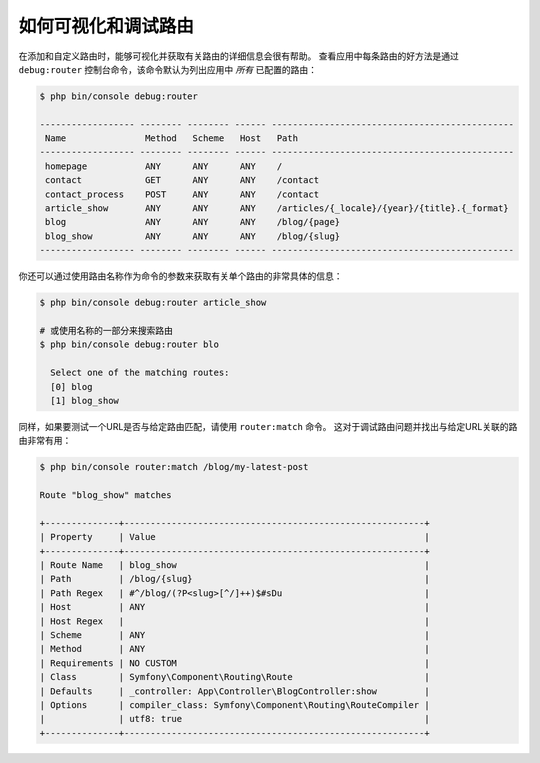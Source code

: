 .. index::
    single: Routing; Debugging

如何可视化和调试路由
=================================

在添加和自定义路由时，能够可视化并获取有关路由的详细信息会很有帮助。
查看应用中每条路由的好方法是通过 ``debug:router``
控制台命令，该命令默认为列出应用中 *所有* 已配置的路由：

.. code-block:: terminal

    $ php bin/console debug:router

    ------------------ -------- -------- ------ ----------------------------------------------
     Name               Method   Scheme   Host   Path
    ------------------ -------- -------- ------ ----------------------------------------------
     homepage           ANY      ANY      ANY    /
     contact            GET      ANY      ANY    /contact
     contact_process    POST     ANY      ANY    /contact
     article_show       ANY      ANY      ANY    /articles/{_locale}/{year}/{title}.{_format}
     blog               ANY      ANY      ANY    /blog/{page}
     blog_show          ANY      ANY      ANY    /blog/{slug}
    ------------------ -------- -------- ------ ----------------------------------------------

你还可以通过使用路由名称作为命令的参数来获取有关单个路由的非常具体的信息：

.. code-block:: terminal

    $ php bin/console debug:router article_show

    # 或使用名称的一部分来搜索路由
    $ php bin/console debug:router blo

      Select one of the matching routes:
      [0] blog
      [1] blog_show

同样，如果要测试一个URL是否与给定路由匹配，请使用 ``router:match`` 命令。
这对于调试路由问题并找出与给定URL关联的路由非常有用：

.. code-block:: terminal

    $ php bin/console router:match /blog/my-latest-post

    Route "blog_show" matches

    +--------------+---------------------------------------------------------+
    | Property     | Value                                                   |
    +--------------+---------------------------------------------------------+
    | Route Name   | blog_show                                               |
    | Path         | /blog/{slug}                                            |
    | Path Regex   | #^/blog/(?P<slug>[^/]++)$#sDu                           |
    | Host         | ANY                                                     |
    | Host Regex   |                                                         |
    | Scheme       | ANY                                                     |
    | Method       | ANY                                                     |
    | Requirements | NO CUSTOM                                               |
    | Class        | Symfony\Component\Routing\Route                         |
    | Defaults     | _controller: App\Controller\BlogController:show         |
    | Options      | compiler_class: Symfony\Component\Routing\RouteCompiler |
    |              | utf8: true                                              |
    +--------------+---------------------------------------------------------+
